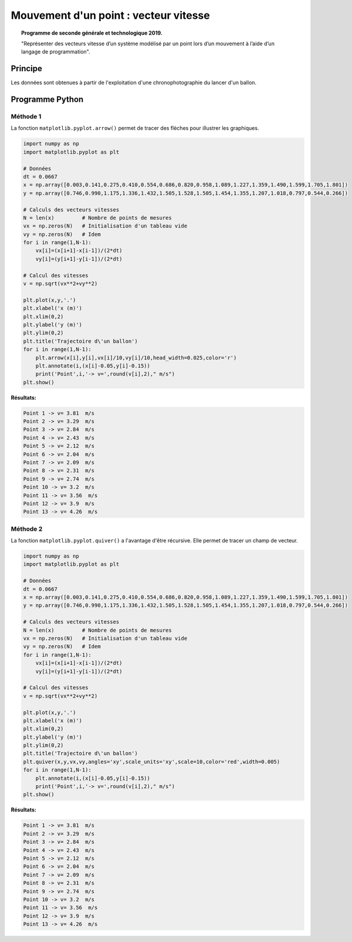 ======================================
Mouvement d'un point : vecteur vitesse
======================================

.. topic:: Programme de seconde générale et technologique 2019.

   "Représenter des vecteurs vitesse d’un système modélisé par un point lors d’un mouvement à l’aide d’un langage de programmation".

Principe
========

Les données sont obtenues à partir de l'exploitation d'une chronophotographie du lancer d'un ballon.

Programme Python
================

Méthode 1
---------

La fonction ``matplotlib.pyplot.arrow()`` permet de tracer des flèches pour illustrer les graphiques.

.. code-block:: python

   import numpy as np
   import matplotlib.pyplot as plt

   # Données
   dt = 0.0667
   x = np.array([0.003,0.141,0.275,0.410,0.554,0.686,0.820,0.958,1.089,1.227,1.359,1.490,1.599,1.705,1.801])
   y = np.array([0.746,0.990,1.175,1.336,1.432,1.505,1.528,1.505,1.454,1.355,1.207,1.018,0.797,0.544,0.266])

   # Calculs des vecteurs vitesses
   N = len(x)         # Nombre de points de mesures
   vx = np.zeros(N)   # Initialisation d'un tableau vide
   vy = np.zeros(N)   # Idem
   for i in range(1,N-1):
       vx[i]=(x[i+1]-x[i-1])/(2*dt)
       vy[i]=(y[i+1]-y[i-1])/(2*dt)

   # Calcul des vitesses
   v = np.sqrt(vx**2+vy**2)

   plt.plot(x,y,'.')
   plt.xlabel('x (m)')
   plt.xlim(0,2)
   plt.ylabel('y (m)')
   plt.ylim(0,2)
   plt.title('Trajectoire d\'un ballon')
   for i in range(1,N-1):
       plt.arrow(x[i],y[i],vx[i]/10,vy[i]/10,head_width=0.025,color='r')
       plt.annotate(i,(x[i]-0.05,y[i]-0.15))
       print('Point',i,'-> v=',round(v[i],2)," m/s")
   plt.show()

:Résultats:

.. code-block:: python

   Point 1 -> v= 3.81  m/s
   Point 2 -> v= 3.29  m/s
   Point 3 -> v= 2.84  m/s
   Point 4 -> v= 2.43  m/s
   Point 5 -> v= 2.12  m/s
   Point 6 -> v= 2.04  m/s
   Point 7 -> v= 2.09  m/s
   Point 8 -> v= 2.31  m/s
   Point 9 -> v= 2.74  m/s
   Point 10 -> v= 3.2  m/s
   Point 11 -> v= 3.56  m/s
   Point 12 -> v= 3.9  m/s
   Point 13 -> v= 4.26  m/s

.. image:: images/Exemple_Mouvement_vitesses_arrow.png
   :width: 560 px
   :height: 385 px
   :scale: 100 %
   :alt: alternate text
   :align: center



Méthode 2
---------

La fonction ``matplotlib.pyplot.quiver()`` a l'avantage d'être récursive. Elle permet de tracer un champ de vecteur.

.. code-block:: python

   import numpy as np
   import matplotlib.pyplot as plt

   # Données
   dt = 0.0667
   x = np.array([0.003,0.141,0.275,0.410,0.554,0.686,0.820,0.958,1.089,1.227,1.359,1.490,1.599,1.705,1.801])
   y = np.array([0.746,0.990,1.175,1.336,1.432,1.505,1.528,1.505,1.454,1.355,1.207,1.018,0.797,0.544,0.266])

   # Calculs des vecteurs vitesses
   N = len(x)         # Nombre de points de mesures
   vx = np.zeros(N)   # Initialisation d'un tableau vide
   vy = np.zeros(N)   # Idem
   for i in range(1,N-1):
       vx[i]=(x[i+1]-x[i-1])/(2*dt)
       vy[i]=(y[i+1]-y[i-1])/(2*dt)

   # Calcul des vitesses
   v = np.sqrt(vx**2+vy**2)

   plt.plot(x,y,'.')
   plt.xlabel('x (m)')
   plt.xlim(0,2)
   plt.ylabel('y (m)')
   plt.ylim(0,2)
   plt.title('Trajectoire d\'un ballon')
   plt.quiver(x,y,vx,vy,angles='xy',scale_units='xy',scale=10,color='red',width=0.005)
   for i in range(1,N-1):
       plt.annotate(i,(x[i]-0.05,y[i]-0.15))
       print('Point',i,'-> v=',round(v[i],2)," m/s")
   plt.show()

:Résultats:

.. code::

   Point 1 -> v= 3.81  m/s
   Point 2 -> v= 3.29  m/s
   Point 3 -> v= 2.84  m/s
   Point 4 -> v= 2.43  m/s
   Point 5 -> v= 2.12  m/s
   Point 6 -> v= 2.04  m/s
   Point 7 -> v= 2.09  m/s
   Point 8 -> v= 2.31  m/s
   Point 9 -> v= 2.74  m/s
   Point 10 -> v= 3.2  m/s
   Point 11 -> v= 3.56  m/s
   Point 12 -> v= 3.9  m/s
   Point 13 -> v= 4.26  m/s

.. image:: images/Exemple_Mouvement_vitesses.png
   :width: 539 px
   :height: 385px
   :scale: 100 %
   :alt: alternate text
   :align: center
